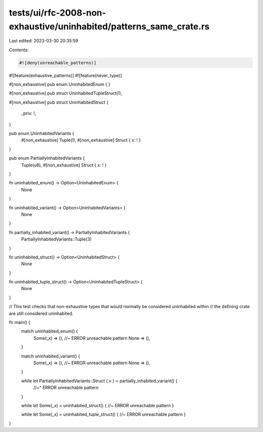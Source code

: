 tests/ui/rfc-2008-non-exhaustive/uninhabited/patterns_same_crate.rs
===================================================================

Last edited: 2023-03-30 20:35:59

Contents:

.. code-block:: rs

    #![deny(unreachable_patterns)]
#![feature(exhaustive_patterns)]
#![feature(never_type)]

#[non_exhaustive]
pub enum UninhabitedEnum {
}

#[non_exhaustive]
pub struct UninhabitedTupleStruct(!);

#[non_exhaustive]
pub struct UninhabitedStruct {
    _priv: !,
}

pub enum UninhabitedVariants {
    #[non_exhaustive] Tuple(!),
    #[non_exhaustive] Struct { x: ! }
}

pub enum PartiallyInhabitedVariants {
    Tuple(u8),
    #[non_exhaustive] Struct { x: ! }
}

fn uninhabited_enum() -> Option<UninhabitedEnum> {
    None
}

fn uninhabited_variant() -> Option<UninhabitedVariants> {
    None
}

fn partially_inhabited_variant() -> PartiallyInhabitedVariants {
    PartiallyInhabitedVariants::Tuple(3)
}

fn uninhabited_struct() -> Option<UninhabitedStruct> {
    None
}

fn uninhabited_tuple_struct() -> Option<UninhabitedTupleStruct> {
    None
}

// This test checks that non-exhaustive types that would normally be considered uninhabited within
// the defining crate are still considered uninhabited.

fn main() {
    match uninhabited_enum() {
        Some(_x) => (), //~ ERROR unreachable pattern
        None => (),
    }

    match uninhabited_variant() {
        Some(_x) => (), //~ ERROR unreachable pattern
        None => (),
    }

    while let PartiallyInhabitedVariants::Struct { x } = partially_inhabited_variant() {
        //~^ ERROR unreachable pattern
    }

    while let Some(_x) = uninhabited_struct() { //~ ERROR unreachable pattern
    }

    while let Some(_x) = uninhabited_tuple_struct() { //~ ERROR unreachable pattern
    }
}


